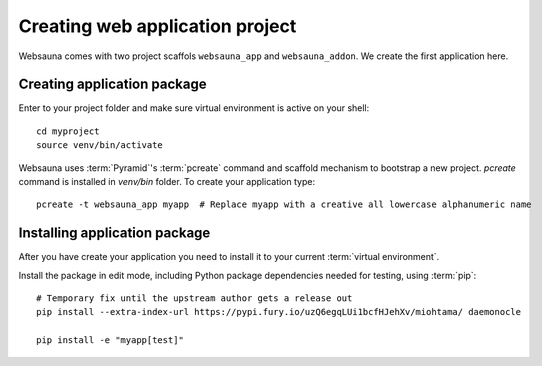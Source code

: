 ================================
Creating web application project
================================

Websauna comes with two project scaffols ``websauna_app`` and ``websauna_addon``. We create the first application here.

Creating application package
============================

Enter to your project folder and make sure virtual environment is active on your shell::

    cd myproject
    source venv/bin/activate

Websauna uses :term:`Pyramid`'s :term:`pcreate` command and scaffold mechanism to bootstrap a new project. `pcreate` command is installed in `venv/bin` folder. To create your application type::

    pcreate -t websauna_app myapp  # Replace myapp with a creative all lowercase alphanumeric name

Installing application package
==============================

After you have create your application you need to install it to your current :term:`virtual environment`.

Install the package in edit mode, including Python package dependencies needed for testing, using :term:`pip`::

    # Temporary fix until the upstream author gets a release out
    pip install --extra-index-url https://pypi.fury.io/uzQ6egqLUi1bcfHJehXv/miohtama/ daemonocle

    pip install -e "myapp[test]"
